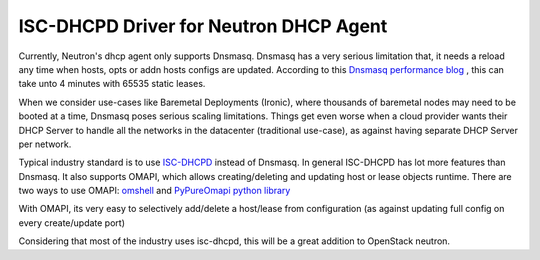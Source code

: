 =======================================
ISC-DHCPD Driver for Neutron DHCP Agent
=======================================

Currently, Neutron's dhcp agent only supports Dnsmasq. Dnsmasq has
a very serious limitation that, it needs a reload any time when
hosts, opts or addn hosts configs are updated. According to this
`Dnsmasq performance blog
<https://www.mirantis.com/blog/improving-dhcp-performance-openstack/>`_
, this can take unto 4 minutes with 65535 static leases.

When we consider use-cases like Baremetal Deployments (Ironic),
where thousands of baremetal nodes may need to be booted at a time,
Dnsmasq poses serious scaling limitations. Things get even worse
when a cloud provider wants their DHCP Server to handle all the
networks in the datacenter (traditional use-case), as against
having separate DHCP Server per network.

Typical industry standard is to use `ISC-DHCPD
<https://www.isc.org/downloads/dhcp/>`_ instead of Dnsmasq.
In general ISC-DHCPD has lot more features than Dnsmasq.
It also supports OMAPI, which allows creating/deleting and updating
host or lease objects runtime. There are two ways to use OMAPI: `omshell
<http://linux.die.net/man/1/omshell>`_ and `PyPureOmapi python library
<https://github.com/CygnusNetworks/pypureomapi>`_

With OMAPI, its very easy to selectively add/delete a host/lease
from configuration (as against updating full config on every
create/update port)

Considering that most of the industry uses isc-dhcpd,
this will be a great addition to OpenStack neutron.
